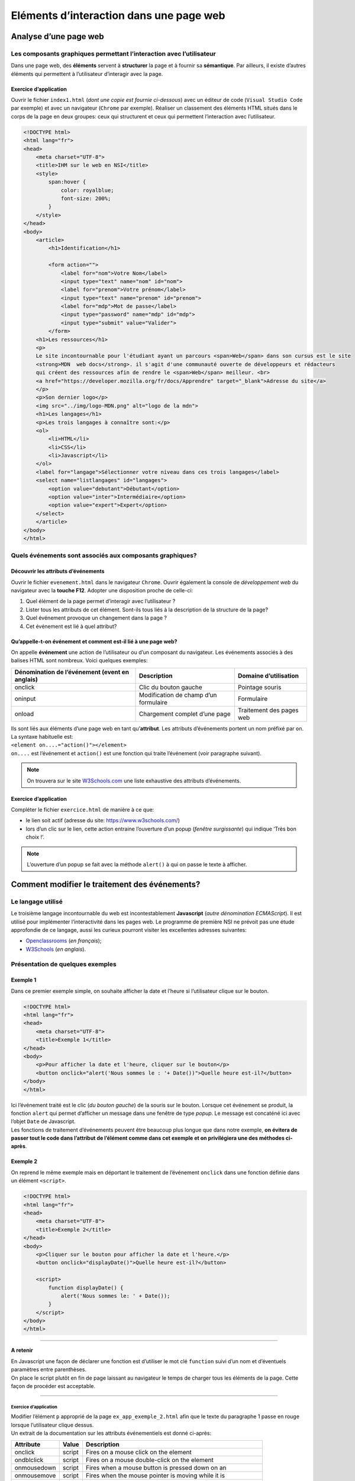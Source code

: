 ****************************************
Eléments d’interaction dans une page web
****************************************

Analyse d’une page web
======================

Les composants graphiques permettant l’interaction avec l’utilisateur
---------------------------------------------------------------------

Dans une page web, des **éléments** servent à **structurer** la page et à
fournir sa **sémantique**. Par ailleurs, il existe d’autres éléments qui
permettent à l’utilisateur d’interagir avec la page.

Exercice d’application
~~~~~~~~~~~~~~~~~~~~~~

Ouvrir le fichier ``index1.html`` (*dont une copie est fournie
ci-dessous*) avec un éditeur de code (``Visual Studio Code`` par
exemple) et avec un navigateur (``Chrome`` par exemple). Réaliser un
classement des éléments HTML situés dans le corps de la page en deux
groupes: ceux qui structurent et ceux qui permettent l’interaction avec
l’utilisateur.

.. code:: html

   <!DOCTYPE html>
   <html lang="fr">
   <head>
       <meta charset="UTF-8">
       <title>IHM sur le web en NSI</title>
       <style>
           span:hover {
               color: royalblue;
               font-size: 200%;
           }
       </style>
   </head>
   <body>
       <article>
           <h1>Identification</h1>

           <form action="">
               <label for="nom">Votre Nom</label> 
               <input type="text" name="nom" id="nom">
               <label for="prenom">Votre prénom</label>
               <input type="text" name="prenom" id="prenom">
               <label for="mdp">Mot de passe</label>
               <input type="password" name="mdp" id="mdp">
               <input type="submit" value="Valider">
           </form>
       <h1>Les ressources</h1>
       <p> 
       Le site incontournable pour l'étudiant ayant un parcours <span>Web</span> dans son cursus est le site 
       <strong>MDN  web docs</strong>. il s'agit d'une communauté ouverte de développeurs et rédacteurs 
       qui créent des ressources afin de rendre le <span>Web</span> meilleur. <br>
       <a href="https://developer.mozilla.org/fr/docs/Apprendre" target="_blank">Adresse du site</a>   
       </p>
       <p>Son dernier logo</p>
       <img src="../img/logo-MDN.png" alt="logo de la mdn">
       <h1>Les langages</h1>
       <p>Les trois langages à connaître sont:</p>
       <ol>
           <li>HTML</li>
           <li>CSS</li>
           <li>Javascript</li>
       </ol>
       <label for="langage">Sélectionner votre niveau dans ces trois langages</label>
       <select name="listlangages" id="langages">
           <option value="debutant">Débutant</option>
           <option value="inter">Intermédiaire</option>
           <option value="expert">Expert</option>
       </select>
       </article>
   </body>
   </html>

Quels événements sont associés aux composants graphiques?
---------------------------------------------------------

Découvrir les attributs d’événements
~~~~~~~~~~~~~~~~~~~~~~~~~~~~~~~~~~~~

Ouvrir le fichier ``evenement.html`` dans le navigateur ``Chrome``.
Ouvrir également la console de *développement web* du navigateur avec la
**touche F12**. Adopter une disposition proche de celle-ci: 

|chrome|

1. Quel élément de la page permet d’interagir avec l’utilisateur ?
2. Lister tous les attributs de cet élément. Sont-ils tous liés à la description de la structure de la page?
3. Quel événement provoque un changement dans la page ?
4. Cet événement est lié à quel attribut?

Qu’appelle-t-on événement et comment est-il lié à une page web?
~~~~~~~~~~~~~~~~~~~~~~~~~~~~~~~~~~~~~~~~~~~~~~~~~~~~~~~~~~~~~~~

On appelle **événement** une action de l’utilisateur ou d’un composant
du navigateur. Les événements associés à des balises HTML sont nombreux.
Voici quelques exemples:

+-----------------------------+-----------------------+---------------+
| Dénomination de l’événement | Description           | Domaine       |
| (event en anglais)          |                       | d’utilisation |
+=============================+=======================+===============+
| onclick                     | Clic du bouton gauche | Pointage      |
|                             |                       | souris        |
+-----------------------------+-----------------------+---------------+
| oninput                     | Modification de champ | Formulaire    |
|                             | d’un formulaire       |               |
+-----------------------------+-----------------------+---------------+
| onload                      | Chargement complet    | Traitement    |
|                             | d’une page            | des pages web |
+-----------------------------+-----------------------+---------------+

| Ils sont liés aux éléments d’une page web en tant qu’\ **attribut**.
  Les attributs d’événements portent un nom préfixé par ``on``. La
  syntaxe habituelle est:
| ``<element on....="action()"></element>``
| ``on....`` est l’événement et ``action()`` est une fonction qui traite
  l’événement (voir paragraphe suivant). 
  
.. note::
    On trouvera sur le site `W3Schools.com <https://www.w3schools.com/tags/ref_eventattributes.asp>`__ une liste exhaustive des attributs d’événements.

Exercice d’application
~~~~~~~~~~~~~~~~~~~~~~

| Compléter le fichier ``exercice.html`` de manière à ce que:

* le lien soit actif (adresse du site: https://www.w3schools.com/)
* lors d’un clic sur le lien, cette action entraine l’ouverture d’un popup (*fenêtre surgissante*) qui indique ‘Très bon choix !’.

.. note::
    L’ouverture d’un popup se fait avec la méthode ``alert()`` à qui on passe le texte à afficher.

.. |chrome| image:: ../../img/image_chrome.png

Comment modifier le traitement des événements?
==============================================

Le langage utilisé
------------------

Le troisième langage incontournable du web est incontestablement
**Javascript** (*autre dénomination ECMAScript*). Il est utilisé pour
implémenter l’interactivité dans les pages web. Le programme de première
NSI ne prévoit pas une étude approfondie de ce langage, aussi les
curieux pourront visiter les excellentes adresses suivantes: 

* `Openclassrooms <https://openclassrooms.com/fr/courses/2984401-apprenez-a-coder-avec-javascript>`__ (*en français*); 
* `W3Schools <https://www.w3schools.com/js/default.asp>`__ (*en anglais*).

Présentation de quelques exemples
---------------------------------

Exemple 1
~~~~~~~~~

Dans ce premier exemple simple, on souhaite afficher la date et l’heure
si l’utilisateur clique sur le bouton.

.. code:: html

   <!DOCTYPE html>
   <html lang="fr">
   <head>
       <meta charset="UTF-8">
       <title>Exemple 1</title>
   </head>
   <body>
       <p>Pour afficher la date et l'heure, cliquer sur le bouton</p>
       <button onclick="alert('Nous sommes le : '+ Date())">Quelle heure est-il?</button>
   </body>
   </html>

| Ici l’événement traité est le clic (*du bouton gauche*) de la souris
  sur le bouton. Lorsque cet événement se produit, la fonction ``alert``
  qui permet d’afficher un message dans une fenêtre de type *popup*. Le
  message est concaténé ici avec l’objet ``Date`` de Javascript.
| Les fonctions de traitement d’événements peuvent être beaucoup plus
  longue que dans notre exemple, **on évitera de passer tout le code
  dans l’attribut de l’élément comme dans cet exemple et on privilégiera
  une des méthodes ci-après**. 
  
Exemple 2 
~~~~~~~~~

On reprend le même exemple mais en déportant le traitement de l’événement ``onclick`` dans une fonction définie dans un élément ``<script>``.

.. code:: html

   <!DOCTYPE html>
   <html lang="fr">
   <head>
       <meta charset="UTF-8">
       <title>Exemple 2</title>
   </head>
   <body>
       <p>Cliquer sur le bouton pour afficher la date et l'heure.</p>
       <button onclick="displayDate()">Quelle heure est-il?</button>

       <script>
           function displayDate() {
               alert('Nous sommes le: ' + Date());
           }
       </script>
   </body>
   </html>

--------------

**A retenir**

| En Javascript une façon de déclarer une fonction est d’utiliser le mot
  clé ``function`` suivi d’un nom et d’éventuels paramètres entre
  parenthèses.
| On place le script plutôt en fin de page laissant au navigateur le
  temps de charger tous les éléments de la page. Cette façon de procéder
  est acceptable.

--------------

Exercice d’application
^^^^^^^^^^^^^^^^^^^^^^

| Modifier l’élément ``p`` approprié de la page
  ``ex_app_exemple_2.html`` afin que le texte du paragraphe 1 passe en
  rouge lorsque l’utilisateur clique dessus.
| Un extrait de la documentation sur les attributs événementiels est
  donné ci-après:

+-------------+-------+-----------------------------------------------------+
| Attribute   |Value  | Description                                         |
+=============+=======+=====================================================+
| onclick     |script | Fires on a mouse click on the element               |
+-------------+-------+-----------------------------------------------------+
| ondblclick  |script | Fires on a mouse double-click on the element        |
+-------------+-------+-----------------------------------------------------+
| onmousedown |script | Fires when a mouse button is pressed down on an     |
+-------------+-------+-----------------------------------------------------+
| onmousemove |script | Fires when the mouse pointer is moving while it is  |
+-------------+-------+-----------------------------------------------------+
| onmouseout  |script | Fires when the mouse pointer moves out of an        |
+-------------+-------+-----------------------------------------------------+
| onmouseover |script | Fires when the mouse pointer moves over an element  |
+-------------+-------+-----------------------------------------------------+
| onmouseup   |script | Fires when a mouse button is released over an       |
|             |       | element                                             |
+-------------+-------+-----------------------------------------------------+
| onwheel     |script | Fires when the mouse wheel rolls up or down over an |
|             |       | element                                             |
+-------------+-------+-----------------------------------------------------+

Contenu du fichier ``ex_app_exemple_2.html``:

.. code:: html

   <!DOCTYPE html>
   <html lang="fr">
   <head>
       <meta charset="UTF-8">
       <title>Exercice d'application - exemple 2</title>
   </head>
   <body>
       <p id="para1">Double-cliquer sur ce paragraphe pour changer la couleur.</p>

       <p id="para2">
           L'exercice <br>
           La fonction 'dblClic()' doit être appelée lorsque l'utilisateur double clique sur le paragraphe identifié par "para1"
           Cette fonction modifie la couleur du texte de ce paragraphe.
       </p>

   <script>
   function dblClic() {
     document.getElementById("para1").style.color = "red";
   }
   </script>
   </body>
   </html>

Exemple 3
~~~~~~~~~

Une bonne pratique à adopter est de déporter le code javascript dans un
fichier externe. Analysons le code HTML puis Javascript de la page
``evenement.html`` rencontrée plus haut.

Le code HTML
^^^^^^^^^^^^

Une partie du code HTML de l’élément ``body`` a été reproduit
ci-dessous.

.. code:: html

   <body>
       <article>
           <section>
               .......
               <button id="boutonSolution" onclick="afficheMasque()">Afficher solution</button>
               <div id="solution1">
                   <ol>
                       <li>Ce code affiche l'image 'papi-rene.jpg'</li>
                       <li>L'image se trouve dans le sous-dossier 'images' situé dans le dossier courant.</li>
                       <li>Il y a un événement associé à un clic sur le lien (une redirection vers 'rene.html')</li>
                   </ol>
               </div>
           </section>
       </article>
       <script src="js/script.js"></script>
   </body>

Un bouton est présent. Il est identifié par ``id="boutonSolution"``.
L’attribut d’événement ``onclick`` est associé à l’exécution d’une
fonction ``afficheMasque()``. Cette fonction n’est pas définie dans le
corps du document HTML. Elle est présente dans le fichier ``script.js``
du dossier ``js``.

**Il est préférable de placer la définition des fonctions liées au
traitement des événements dans un fichier externe, d’extension ‘.js’. Ce
fichier sera référencé dans le document HTML par l’attribut src de la
balise** ``<script>``.

Le code Javascript
^^^^^^^^^^^^^^^^^^

.. code:: javascript

   const afficheMasque = function () {
       // On utilise la propriété CSS visibility pour rendre visible ou pour masquer un élément

       let sol = document.getElementById("solution1")//sélection du bloc html contenant la solution 
       const etatAffichage = getComputedStyle(sol, null)//détermination de sa propriété visible ou caché

       let btn = document.getElementById("boutonSolution")
       //sélection de l'élément bouton

       if (etatAffichage.visibility == "hidden") {
           /*
           Si le bloc solution est caché, un clic le rendra visible;
           On change aussi le texte du bouton.
           */
           sol.style.visibility = "visible";
           btn.innerHTML = "Cacher solution"
       } else {
           /*
           Si le bloc solution est visible, un clic le rendra caché;
           On change aussi le texte du bouton.
           */
           sol.style.visibility = "hidden"; 
           btn.innerHTML = "Afficher solution"
       }
   }

| En Javascript, les blocs d’instructions sont délimités par les
  accolades ``{`` et ``}``. L’indentation n’est significative comme en
  python, cependant elle améliore la lisibilité du code. Les
  commentaires sont signalés par ``//`` ou la paire ``/*``, ``*/`` selon
  qu’ils tiennent sur une ligne ou plusieurs lignes. Les mots clés
  ``const`` et ``let`` permettent de déclarer des variables. Une
  variable déclarée avec ``const`` ne pourra plus être modifiée par la
  suite.
| Javascript est utilisé ici pour modifier les propriétés CSS du bloc
  ``div`` contenant la solution: ``visibility = "visible"`` ou
  ``visibility = "hidden"``.

.. _exercice-dapplication-1:

Exercice d’application
^^^^^^^^^^^^^^^^^^^^^^

| On souhaiterait modifier légèrement le code ``script.js`` de manière à
  ce que même si l’utilisateur clique sur ‘Afficher solution’ celle-ci
  soit de nouveau cachée automatiquement au bout de 5 secondes.
| On utilisera la méthode javascript ``setTimeout`` à qui on passera
  deux arguments: la fonction qui *cachera* le code à nouveau et le
  temps (*en millisecondes*) au bout duquel cette fonction sera
  exécutée. Typiquement, cette fonction sera appelée avec la syntaxe
  suivante:

.. code:: javascript

   setTimeout(function (){
               .....................; 
               .....................;
               }, 5000)

On peut trouver des exemples sur `le site
MDN <https://developer.mozilla.org/fr/docs/Web/API/WindowOrWorkerGlobalScope/setTimeout>`__

-------------
**En résumé**
-------------

Les principaux éléments d’interaction d’une page web sont: 

* les styles CSS;
* des éléments graphiques HTML comme des boutons, associés à des fonctions de traitements d’événements par le biais de leurs attributs.

Les fonctions de traitements des événements sont codées en javascript.
On déportera les codes javascript dans un fichier externe. Dans les cas
simples, il s’agira de: 

* sélectionner un élément HTMl avec une méthode appropriée;
* modifier une propriété CSS de cet élément.

B. DARID |logo|

.. |logo| image:: ../../img/licence.png


